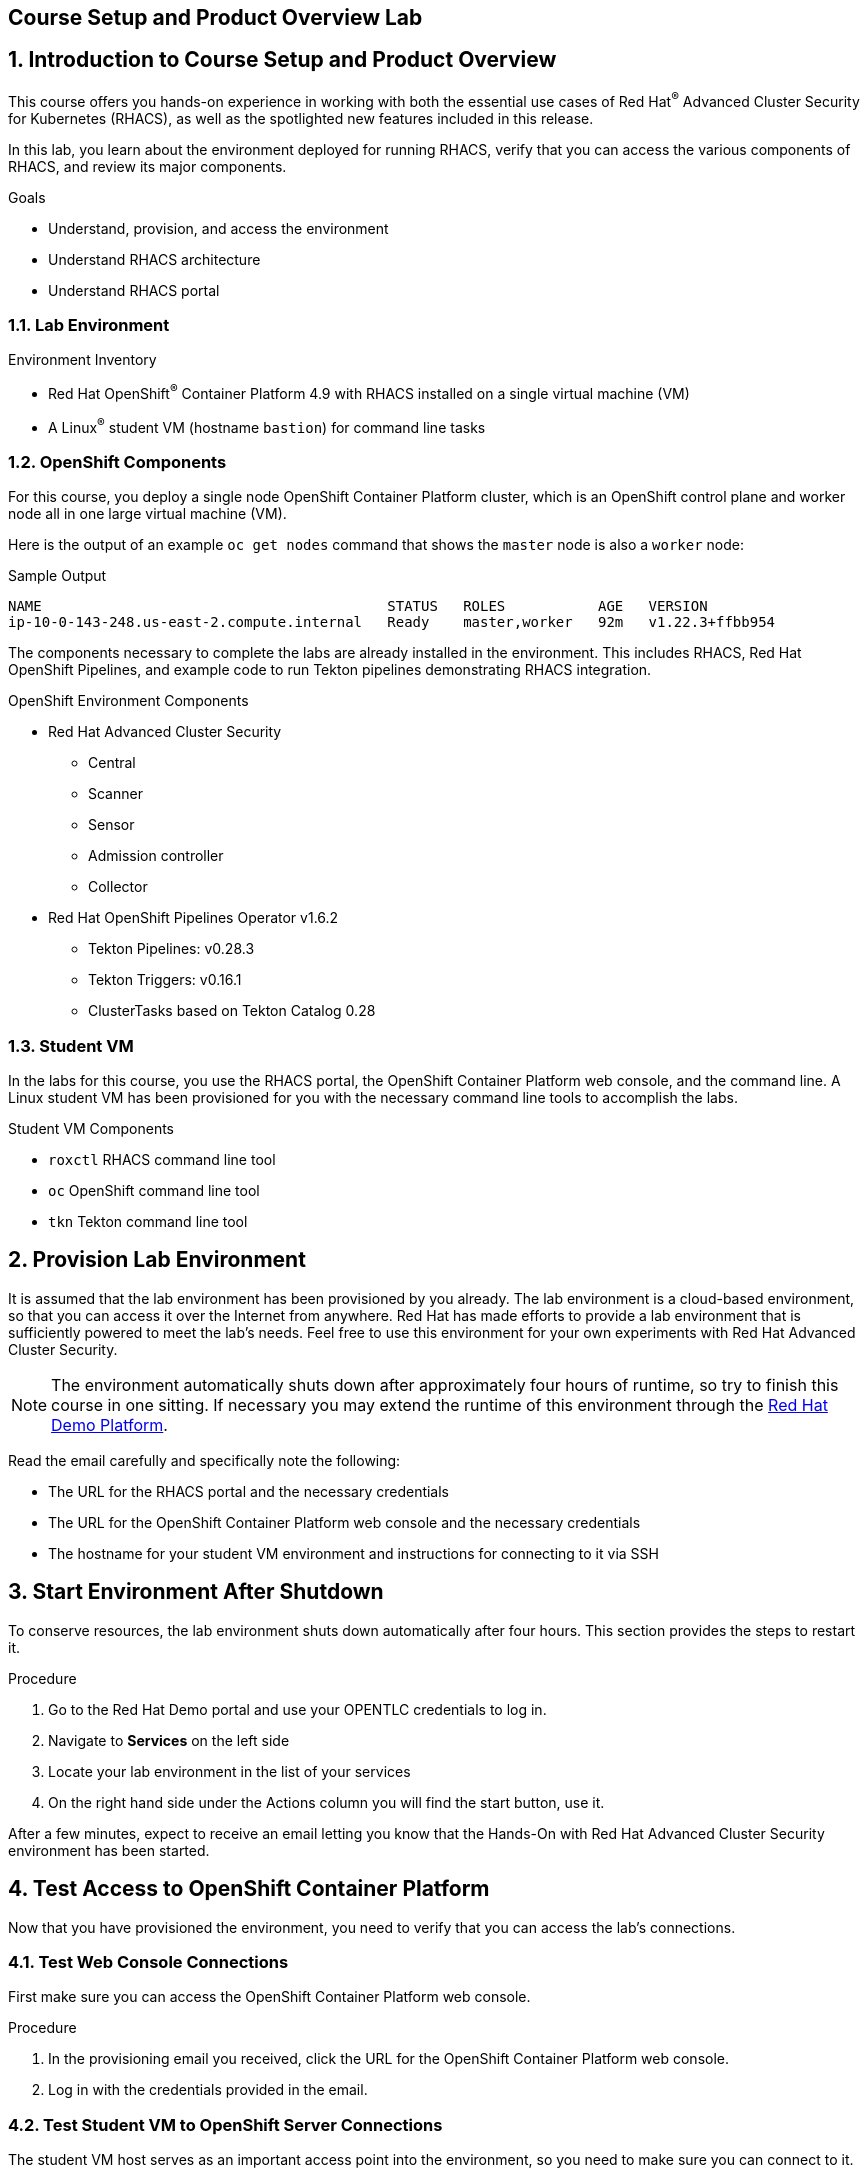:labname: Course Setup and Product Overview

== {labname} Lab

:numbered:

== Introduction to Course Setup and Product Overview

This course offers you hands-on experience in working with both the essential use cases of Red Hat^(R)^ Advanced Cluster Security for Kubernetes (RHACS), as well as the spotlighted new features included in this release.

In this lab, you learn about the environment deployed for running RHACS, verify that you can access the various components of RHACS, and review its major components.

.Goals
* Understand, provision, and access the environment
* Understand RHACS architecture
* Understand RHACS portal

=== Lab Environment

.Environment Inventory
* Red Hat OpenShift^(R)^ Container Platform 4.9 with RHACS installed on a single virtual machine (VM)
* A Linux^(R)^ student VM (hostname `bastion`) for command line tasks

=== OpenShift Components

For this course, you deploy a single node OpenShift Container Platform cluster, which is an OpenShift control plane and worker node all in one large virtual machine (VM).


Here is the output of an example `oc get nodes` command that shows the `master` node is also a `worker` node:

.Sample Output
----
NAME                                         STATUS   ROLES           AGE   VERSION
ip-10-0-143-248.us-east-2.compute.internal   Ready    master,worker   92m   v1.22.3+ffbb954
----

The components necessary to complete the labs are already installed in the environment.
This includes RHACS, Red Hat OpenShift Pipelines, and example code to run Tekton pipelines demonstrating RHACS integration.

.OpenShift Environment Components
* Red Hat Advanced Cluster Security
** Central
** Scanner
** Sensor
** Admission controller
** Collector
* Red Hat OpenShift Pipelines Operator v1.6.2
** Tekton Pipelines: v0.28.3
** Tekton Triggers: v0.16.1
** ClusterTasks based on Tekton Catalog 0.28

=== Student VM

In the labs for this course, you use the RHACS portal, the OpenShift Container Platform web console, and the command line.
A Linux student VM has been provisioned for you with the necessary command line tools to accomplish the labs.

.Student VM Components
* `roxctl` RHACS command line tool
* `oc` OpenShift command line tool
* `tkn` Tekton command line tool

== Provision Lab Environment

It is assumed that the lab environment has been provisioned by you already.
The lab environment is a cloud-based environment, so that you can access it over the Internet from anywhere.
Red Hat has made efforts to provide a lab environment that is sufficiently powered to meet the lab's needs.
Feel free to use this environment for your own experiments with Red Hat Advanced Cluster Security.

NOTE: The environment automatically shuts down after approximately four hours of runtime, so try to finish this course in one sitting.
If necessary you may extend the runtime of this environment through the link:https://demo.redhat.com/[Red Hat Demo Platform^].


Read the email carefully and specifically note the following:

* The URL for the RHACS portal and the necessary credentials
* The URL for the OpenShift Container Platform web console and the necessary credentials
* The hostname for your student VM environment and instructions for connecting to it via SSH

== Start Environment After Shutdown

To conserve resources, the lab environment shuts down automatically after four hours.
This section provides the steps to restart it.

.Procedure
. Go to the Red Hat Demo portal and use your OPENTLC credentials to log in.
. Navigate to *Services* on the left side
. Locate your lab environment in the list of your services
. On the right hand side under the Actions column you will find the start button, use it.

After a few minutes, expect to receive an email letting you know that the Hands-On with Red Hat Advanced Cluster Security environment has been started.

== Test Access to OpenShift Container Platform
Now that you have provisioned the environment, you need to verify that you can access the lab’s connections.

=== Test Web Console Connections
First make sure you can access the OpenShift Container Platform web console.

.Procedure
. In the provisioning email you received, click the URL for the OpenShift Container Platform web console.
. Log in with the credentials provided in the email.

=== Test Student VM to OpenShift Server Connections

The student VM host serves as an important access point into the environment, so you need to make sure you can connect to it.

.Procedure
. Connect to your student VM host using the command and password you received in the provisioning email:
+
.Sample Command
[source,bash]
----
ssh lab-user@bastion.<$GUID>.<$BASEDOMAIN>
----
+
. Verify that the GUID variable is set correctly for your environment:
+
[source,bash]
----
echo $GUID
----
+
.Sample Output
----
c3po
----
+
[NOTE]
Your GUID may be a 4- or 5-character alphanumeric string.

=== Connect to OpenShift Container Platform Cluster
You can log in to OpenShift once you are connected to your Hands-On environment.

* Your Linux User ID is `lab-user`.
* In the provisioning email you received, note the following:
** The OpenShift credentials for two OpenShift users: `opentlc-mgr` user and `user1` unprivileged user.
** The URL for the API of the cluster--for example, {ocp_api}
** The URL for the web console of the cluster--for example, {ocp_console}

.Procedure
. Use the `oc login` command to log in to the cluster as the `opentlc-mgr` user:
+
[source,bash]
----
oc login -u opentlc-mgr -p <password from email> <OpenShift API URL from email>
----
+
.Sample Output
----
Login successful.

You don't have any projects. You can try to create a new project, by running

    oc new-project <projectname>
----

== Test Connection to RHACS
In this section, you confirm that you can connect to RHACS from the command line and that you can connect to the RHACS portal.

* Your RHACS username is `admin`.
* In the provisioning email you received, note the following:
** The RHACS `admin` user credentials
** The URL for the RHACS portal
** The URL for the RHACS API

=== Test RHACS Portal Connection

.Procedure
. In the provisioning email you received, click the URL for the RHACS portal.
. Log in with the credentials provided in the email.

=== Test Student VM to RHACS Server Connections

In this section, you use the `roxctl` command line tool to send commands to the RHACS server.

.Procedure
. From the student VM, use the following command to verify your connection to RHACS Central:
+
[source,bash]
----
roxctl --insecure-skip-tls-verify -e "$ROX_CENTRAL_ADDRESS:443" central whoami
----
+
.Sample Output
----
User:
  auth-token:03b73fd3-313e-40a0-91f5-6ac88d8517a4
Roles:
 Admin, Analyst, Continuous Integration, None, Scope Manager, Sensor Creator, Vulnerability Management Approver, Vulnerability Management Requester, Vulnerability Report Creator
Access:
  rw APIToken
  rw Alert
  rw AllComments
  rw AuthPlugin
  rw AuthProvider
[... further access authorizations omitted for brevity ..]
----

== Review RHACS Architecture

The RHACS Security Platform installs as a set of pods in your OpenShift cluster and includes the following components:

image::images/architecture_acs.png[ACS Architecture, 800]

* link:https://docs.openshift.com/acs/3.73/architecture/acs-architecture.html#centralized-components_acs-architecture[**Central**^]: [Centralized component] Central is the main component of RHACS and it is installed as a Kubernetes deployment.
It handles data persistence, API interactions, and user interface (portal) access.
You can use the same Central instance to secure multiple OpenShift Container Platform or Kubernetes clusters.

* link:https://docs.openshift.com/acs/3.73/architecture/acs-architecture.html#centralized-components_acs-architecture[**Scanner**^]: [Centralized component] RHACS includes an image vulnerability scanning component called Scanner.
It analyzes the image layers to check for known vulnerabilities from the Common Vulnerabilities and Exposures (CVEs) list.
Scanner also identifies vulnerabilities in packages installed by package managers and in dependencies for multiple programming languages.

* link:https://docs.openshift.com/acs/3.73/architecture/acs-architecture.html#per-cluster-components_acs-architecture[**Sensor**^]: [1 per cluster] RHACS uses the Sensor component to monitor Kubernetes and OpenShift Container Platform clusters.
It handles interactions with the OpenShift Container Platform or Kubernetes API server for policy detection and enforcement, and it coordinates with Collector.

* link:https://docs.openshift.com/acs/3.73/architecture/acs-architecture.html#per-cluster-components_acs-architecture[**Admission controller**^]: [1 per cluster] The admission controller prevents users from creating workloads that violate security policies in RHACS.
[1 x Admission Controller]

* link:https://docs.openshift.com/acs/3.73/architecture/acs-architecture.html#per-node-components_acs-architecture[**Collector**^]: [1 per node] Collector collects and monitors information about container runtime and network activity.
It then sends the collected information to Sensor.

NOTE: Scanner only scans those images that are not already scanned by other integrated vulnerability scanners.
If you have integrated RHACS with other vulnerability scanners, Scanner checks and uses the scanning results from the integrated scanner if available.

== Review RHACS Portal
In this section, you familiarize yourself with the RHACS portal.

.Procedure
. Log in to the RHACS portal from your web browser to see the RHACS dashboard:
+
image::images/portal/rhacs_portal.png[RHACS portal]
+
The RHACS portal has four main sections:

* Dashboard
* Top Bar
* Global search
* Navigation menu


.Dashboard

The dashboard serves as the security overview page.
It helps the security team understand what the sources of risk are, categories of violations, and gaps in compliance.
You can click the elements to view more information and the categories are customizable.
It indicates the general state of the OpenShift clusters under management by RHACS, and provides insight into the usage of images and secrets.

.Top Bar

The top bar provides links to Search, Command-line tools, Cluster Health, Documentation, API Reference, and the logged-in user account.

.Global Search

On every page throughout the UI, the Search icon on the top bar allows you to search for any data that RHACS tracks.
It is the place to get answers to questions like, "Are we using this image anywhere?", "Are we impacted by CVE-2020-1008?", and "Who is running user-interactive shell commands in a production container?"

.Navigation Menu

The left-hand navigation menu provides access to each of the security use cases, as well as product configuration to integrate RHACS with your existing tooling.
The navigation menu has the following items:

* *Dashboard*: Summary view of your environment
* *Network Graph*: Configured and actual network flows and the creation of Network Policies to implement network segmentation
* *Violations*: Events that do not match the defined security policies
* *Compliance*: Several industry and regulatory security standards such as PCI DSS
* *Vulnerability Management*: Information about known vulnerabilities affecting your environment, including deployed workloads and infrastructure
* *Configuration Management*: Identification of potential misconfigurations that can lead to security issues
* *Risk*: Risks affecting your environment such as suspicious executions
* *Platform Configuration*: RHACS configuration and integration

This course follows the pattern of the major use cases, but in the order of most common to least common, starting with Vulnerability Management.

== Summary

Congratulations.
You not only deployed your environment, but you connected to the RHACS portal website and the `roxctl` command line tool.

In this lab, you also did the following:

* Reviewed, provisioned, and accessed the environment
* Reviewed RHACS architecture
* Reviewed the RHACS portal

Your Hands-On with Red Hat Advanced Cluster Security lab environment is ready to use.

Please continue to the Vulnerability Management lab.

